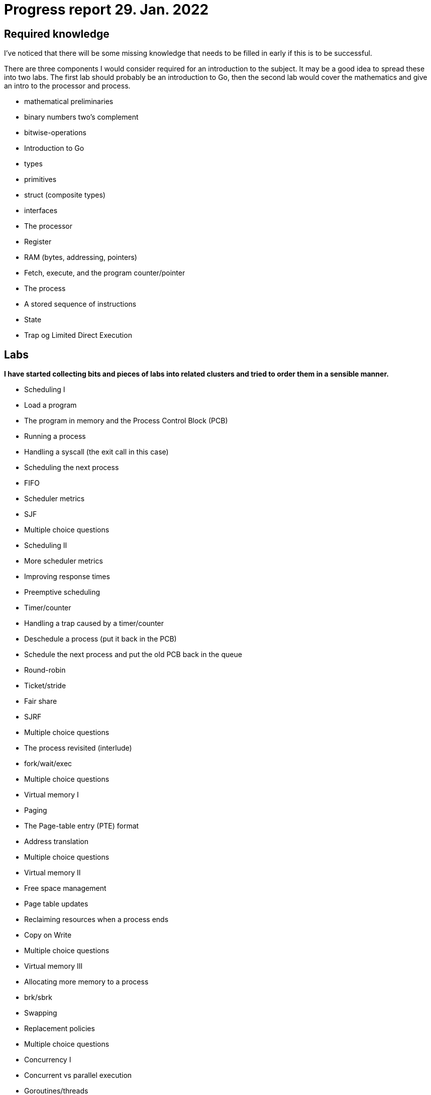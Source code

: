 = Progress report 29. Jan. 2022

== Required knowledge

I've noticed that there will be some missing knowledge that needs to be filled in early if this is to be successful.

There are three components I would consider required for an introduction to the subject.
It may be a good idea to spread these into two labs.
The first lab should probably be an introduction to Go, then the second lab would cover the mathematics and give an intro to the processor and process.

- mathematical preliminaries
    - binary numbers two's complement
    - bitwise-operations

- Introduction to Go
    - types
        - primitives
        - struct (composite types)
    - interfaces

- The processor
    - Register
    - RAM (bytes, addressing, pointers)
    - Fetch, execute, and the program counter/pointer
    - The process
        - A stored sequence of instructions
        - State
    - Trap og Limited Direct Execution

== Labs

*I have started collecting bits and pieces of labs into related clusters and tried to order them in a sensible manner.*

- Scheduling I
    - Load a program
        - The program in memory and the Process Control Block (PCB)
    - Running a process
    - Handling a syscall (the exit call in this case)
    - Scheduling the next process
    - FIFO
    - Scheduler metrics
    - SJF
    - Multiple choice questions

- Scheduling II
    - More scheduler metrics
    - Improving response times
    - Preemptive scheduling
    - Timer/counter
    - Handling a trap caused by a timer/counter
    - Deschedule a process (put it back in the PCB)
    - Schedule the next process and put the old PCB back in the queue
    - Round-robin
    - Ticket/stride
    - Fair share
    - SJRF
    - Multiple choice questions

- The process revisited (interlude)
    - fork/wait/exec
    - Multiple choice questions

- Virtual memory I
    - Paging
    - The Page-table entry (PTE) format
    - Address translation
    - Multiple choice questions

- Virtual memory II
    - Free space management
    - Page table updates
    - Reclaiming resources when a process ends
    - Copy on Write
    - Multiple choice questions

- Virtual memory III
    - Allocating more memory to a process
    - brk/sbrk
    - Swapping
    - Replacement policies
    - Multiple choice questions

- Concurrency I
    - Concurrent vs parallel execution
    - Goroutines/threads
    - Critical sections
    - Mutex
    - Semaphore
    - Condition variable
    - WaitGroup
    - Channel
    - Multiple choice questions

== Advanced topics

*These are the lab-assignments I think could be interesting for a potential second subject.*

- Concurrency II
    - Write your own Mutex (in assembly)
    - Write yoru own WaitGroup (in assembly)
    - Concurrent data structures (in C)

- File systems I
    - I/O
    - file descriptors
    - open/close/read/write
    - Space management

- MMIO, devices, and drivers
    - Gotos GPU
        - A "GPU" that runs as a separate thread and accepts commands
        - Can draw stuff
        - Can we do PONG in C, running on emulated RISC-V hardware?

- C runtime and POSIX (advanced)
    - malloc/free
    - Events and signalling
        - Håndtere signaler i C
    - standard streams (stdin/stdout/stderr)
    - IPC (inter-process-communication): pipes and shared memory
    - The rest of POSIX

- A shell in C
    - A shell written in C to interact with the operating system
